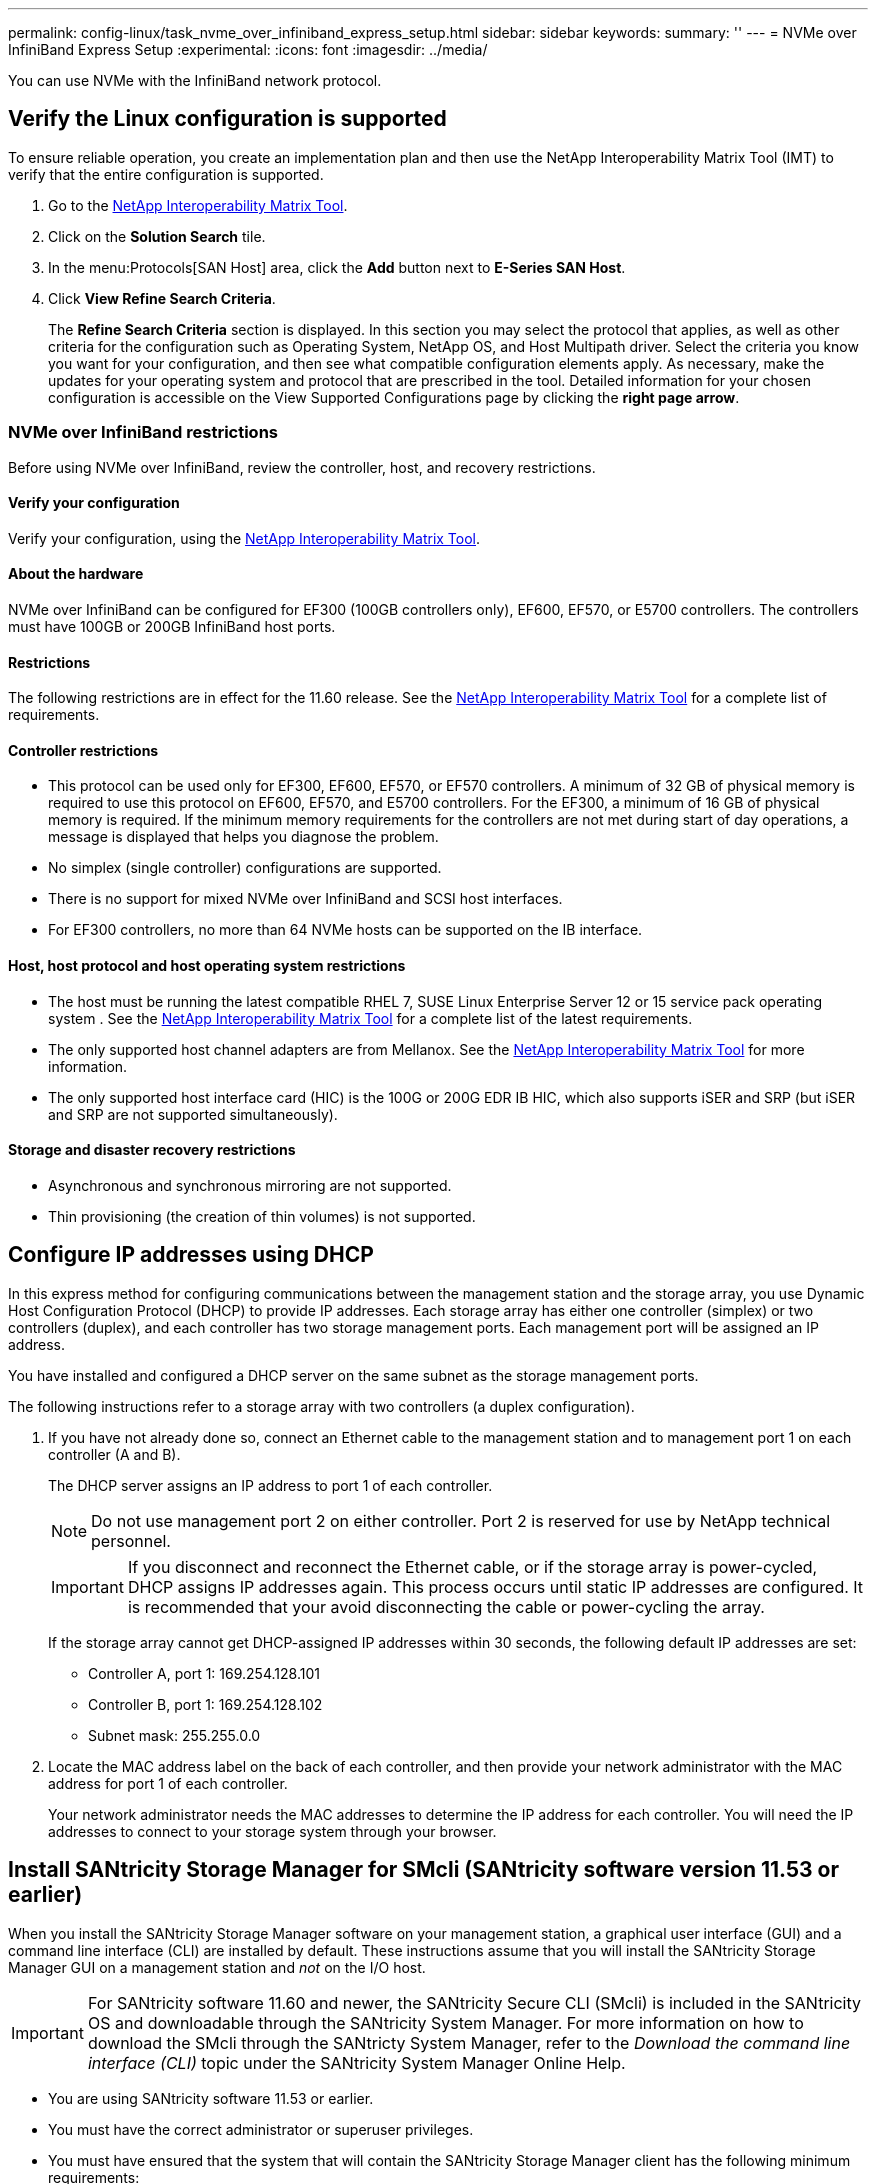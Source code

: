 ---
permalink: config-linux/task_nvme_over_infiniband_express_setup.html
sidebar: sidebar
keywords: 
summary: ''
---
= NVMe over InfiniBand Express Setup
:experimental:
:icons: font
:imagesdir: ../media/

[.lead]
You can use NVMe with the InfiniBand network protocol.

== Verify the Linux configuration is supported

[.lead]
To ensure reliable operation, you create an implementation plan and then use the NetApp Interoperability Matrix Tool (IMT) to verify that the entire configuration is supported.

. Go to the https://mysupport.netapp.com/matrix[NetApp Interoperability Matrix Tool].
. Click on the *Solution Search* tile.
. In the menu:Protocols[SAN Host] area, click the *Add* button next to *E-Series SAN Host*.
. Click *View Refine Search Criteria*.
+
The *Refine Search Criteria* section is displayed. In this section you may select the protocol that applies, as well as other criteria for the configuration such as Operating System, NetApp OS, and Host Multipath driver. Select the criteria you know you want for your configuration, and then see what compatible configuration elements apply. As necessary, make the updates for your operating system and protocol that are prescribed in the tool. Detailed information for your chosen configuration is accessible on the View Supported Configurations page by clicking the *right page arrow*.

=== NVMe over InfiniBand restrictions

[.lead]
Before using NVMe over InfiniBand, review the controller, host, and recovery restrictions.

==== Verify your configuration

Verify your configuration, using the https://mysupport.netapp.com/matrix[NetApp Interoperability Matrix Tool].

==== About the hardware

NVMe over InfiniBand can be configured for EF300 (100GB controllers only), EF600, EF570, or E5700 controllers. The controllers must have 100GB or 200GB InfiniBand host ports.

==== Restrictions

The following restrictions are in effect for the 11.60 release. See the https://mysupport.netapp.com/matrix[NetApp Interoperability Matrix Tool] for a complete list of requirements.

==== Controller restrictions

* This protocol can be used only for EF300, EF600, EF570, or EF570 controllers. A minimum of 32 GB of physical memory is required to use this protocol on EF600, EF570, and E5700 controllers. For the EF300, a minimum of 16 GB of physical memory is required. If the minimum memory requirements for the controllers are not met during start of day operations, a message is displayed that helps you diagnose the problem.
* No simplex (single controller) configurations are supported.
* There is no support for mixed NVMe over InfiniBand and SCSI host interfaces.
* For EF300 controllers, no more than 64 NVMe hosts can be supported on the IB interface.

==== Host, host protocol and host operating system restrictions

* The host must be running the latest compatible RHEL 7, SUSE Linux Enterprise Server 12 or 15 service pack operating system . See the https://mysupport.netapp.com/matrix[NetApp Interoperability Matrix Tool] for a complete list of the latest requirements.
* The only supported host channel adapters are from Mellanox. See the https://mysupport.netapp.com/matrix[NetApp Interoperability Matrix Tool] for more information.
* The only supported host interface card (HIC) is the 100G or 200G EDR IB HIC, which also supports iSER and SRP (but iSER and SRP are not supported simultaneously).

==== Storage and disaster recovery restrictions

* Asynchronous and synchronous mirroring are not supported.
* Thin provisioning (the creation of thin volumes) is not supported.

== Configure IP addresses using DHCP

[.lead]
In this express method for configuring communications between the management station and the storage array, you use Dynamic Host Configuration Protocol (DHCP) to provide IP addresses. Each storage array has either one controller (simplex) or two controllers (duplex), and each controller has two storage management ports. Each management port will be assigned an IP address.

You have installed and configured a DHCP server on the same subnet as the storage management ports.

The following instructions refer to a storage array with two controllers (a duplex configuration).

. If you have not already done so, connect an Ethernet cable to the management station and to management port 1 on each controller (A and B).
+
The DHCP server assigns an IP address to port 1 of each controller.
+
NOTE: Do not use management port 2 on either controller. Port 2 is reserved for use by NetApp technical personnel.
+
IMPORTANT: If you disconnect and reconnect the Ethernet cable, or if the storage array is power-cycled, DHCP assigns IP addresses again. This process occurs until static IP addresses are configured. It is recommended that your avoid disconnecting the cable or power-cycling the array.
+
If the storage array cannot get DHCP-assigned IP addresses within 30 seconds, the following default IP addresses are set:

 ** Controller A, port 1: 169.254.128.101
 ** Controller B, port 1: 169.254.128.102
 ** Subnet mask: 255.255.0.0

. Locate the MAC address label on the back of each controller, and then provide your network administrator with the MAC address for port 1 of each controller.
+
Your network administrator needs the MAC addresses to determine the IP address for each controller. You will need the IP addresses to connect to your storage system through your browser.

== Install SANtricity Storage Manager for SMcli (SANtricity software version 11.53 or earlier)

[.lead]
When you install the SANtricity Storage Manager software on your management station, a graphical user interface (GUI) and a command line interface (CLI) are installed by default. These instructions assume that you will install the SANtricity Storage Manager GUI on a management station and _not_ on the I/O host.

IMPORTANT: For SANtricity software 11.60 and newer, the SANtricity Secure CLI (SMcli) is included in the SANtricity OS and downloadable through the SANtricity System Manager. For more information on how to download the SMcli through the SANtricty System Manager, refer to the _Download the command line interface (CLI)_ topic under the SANtricity System Manager Online Help.

* You are using SANtricity software 11.53 or earlier.
* You must have the correct administrator or superuser privileges.
* You must have ensured that the system that will contain the SANtricity Storage Manager client has the following minimum requirements:
 ** *RAM*: 2 GB for Java Runtime Engine
 ** *Disk space*: 5 GB
 ** *OS/Architecture*: Refer to https://mysupport.netapp.com/site/[NetApp Support]*Downloads* > *Software* > *E-Series/EF-Series SANtricity Storage Manager* for guidance on determining the supported operating system versions and architectures.

This section describes how to install SANtricity Storage Manager on both the Windows and Linux OS platforms, because both Windows and Linux are common management station platforms when Linux is used for the data host.

. Download the SANtricity software release from https://mysupport.netapp.com/site/[NetApp Support]*Downloads* > *Software* > *E-Series/EF-Series SANtricity Storage Manager*.
. Run the SANtricity installer.
+
|===
| Windows| Linux
a|
Double-click the SMIA*.exe installation package to start the installation.
a|

 .. Go to the directory where the SMIA*.bin installation package is located.
 .. If the temp mount point does not have execute permissions, set the IATEMPDIR variable. Example: IATEMPDIR=/root ./SMIA-LINUXX64-11.25.0A00.0002.bin
 .. Run the chmod +x SMIA*.bin command to grant execute permission to the file.
 .. Run the ./SMIA*.bin command to start the installer.

+
|===

. Use the installation wizard to install the software on the management station.

== Access SANtricity System Manager and use the Setup wizard

[.lead]
You use the Setup wizard in SANtricity System Manager to configure your storage array.

* You have ensured that the device from which you will access SANtricity System Manager contains one of the following browsers:
+
|===
| Browser| Minimum version
a|
Google Chrome
a|
47
a|
Microsoft Internet Explorer
a|
11
a|
Microsoft Edge
a|
EdgeHTML 12
a|
Mozilla Firefox
a|
31
a|
Safari
a|
9
|===

* You are using out-of-band management.

The wizard automatically relaunches when you open System Manager or refresh your browser and _at least one_ of the following conditions is met:

* No pools and volume groups are detected.
* No workloads are detected.
* No notifications are configured.

. From your browser, enter the following URL: `https://<DomainNameOrIPAddress>`
+
IPAddress is the address for one of the storage array controllers.
+
The first time SANtricity System Manager is opened on an array that has not been configured, the Set Administrator Password prompt appears. Role-based access management configures four local roles: admin, support, security, and monitor. The latter three roles have random passwords that cannot be guessed. After you set a password for the admin role you can change all of the passwords using the admin credentials. See _SANtricity System Manager online help_ for more information on the four local user roles.

. Enter the System Manager password for the admin role in the Set Administrator Password and Confirm Password fields, and then select the *Set Password* button.
+
When you open System Manager and no pools, volumes groups, workloads, or notifications have been configured, the Setup wizard launches.

. Use the Setup wizard to perform the following tasks:
 ** *Verify hardware (controllers and drives)* -- Verify the number of controllers and drives in the storage array. Assign a name to the array.
 ** *Verify hosts and operating systems* -- Verify the host and operating system types that the storage array can access.
 ** *Accept pools* -- Accept the recommended pool configuration for the express installation method. A pool is a logical group of drives.
 ** *Configure alerts* -- Allow System Manager to receive automatic notifications when a problem occurs with the storage array.
 ** *Enable AutoSupport* -- Automatically monitor the health of your storage array and have dispatches sent to technical support.
. If you have not already created a volume, create one by going to *Storage* > *Volumes* > *Create* > *Volume*.
+
For more information, see the online help for SANtricity System Manager.

== Configure subnet manager

[.lead]
Using an InfiniBand switch to run subnet manager might cause unexpected path loss during high loads. To avoid path loss, configure the subnet manager on one or more of your hosts using opensm.

* You are running the latest compatible RHEL 7, SUSE Linux Enterprise Server 12 or 15 service pack operating system. See the https://mysupport.netapp.com/matrix[NetApp Interoperability Matrix Tool] for a complete list of the latest requirements.

. Use the ``ibstat -p``command to find `GUID0` and `GUID1` of the HCA ports. For example:
+
----
# ibstat -p
 0x248a070300a80a80
 0x248a070300a80a81
----

. The way that you configure Subnet Manager depends on your configuration:
 ** If you are using a single switch, start and enable the `opensm` service, then add the HCA port identifier values you found in link:task_nvme_over_infiniband_express_setup.md#STEP_7F5F9B74260F4842B83D82184CB1EC48[step 2] to the `opensm.conf` file on each port. Repeat for the other port.
  *** Edit the `/etc/rdma/opensm.conf` file to add the identifier for that port:
+
----
opensm -c /etc/rdma/opensm.conf

# The port GUID on which the OpenSM is running
guid 0x248a070300a80a80
----
 ** If you are using the direct connect method, or if you have multiple switches, enable Subnet Manager on each port of the connected HCA on the host:
  *** Add the following two lines to `/etc/rc.d/after.local` (for SUSE Linux Enterprise Server 12 and SLES 15 service pack ). Substitute the values you found in link:task_nvme_over_infiniband_express_setup.md#STEP_7F5F9B74260F4842B83D82184CB1EC48[step 2] for `GUID0` and `GUID1`. For `P0` and `P1`, use the subnet manager priorities, with 1 being the lowest and 15 the highest:
+
*SLES example*
+
----
 opensm -B -g GUID0 -p P0 -f /var/log/opensm-ib0.log
 opensm -B -g GUID1 -p P1 -f /var/log/opensm-ib1.log
----
+
An example of the command with value substitutions.
+
----
# cat /etc/rc.d/rc.local
 opensm -B -g 0x248a070300a80a80 -p 15 -f /var/log/opensm-ib0.log
 opensm -B -g 0x248a070300a80a81 -p 1 -f /var/log/opensm-ib1.log
----

  *** Add the following two lines to `/etc/rc.d/rc.local` (for RHEL 7 ).Substitute the values you found in link:task_nvme_over_infiniband_express_setup.md#STEP_7F5F9B74260F4842B83D82184CB1EC48[step 2] for `GUID0` and `GUID1`. For `P0` and `P1`, use the subnet manager priorities, with 1 being the lowest and 15 the highest:
+
*RHEL example*
+
----
 opensm -B -g GUID0 -p P0 -f /var/log/opensm-ib0.log
 opensm -B -g GUID1 -p P1 -f /var/log/opensm-ib1.log
----
+
An example of the command with value substitutions.
+
----
# cat /etc/rc.d/rc.local
 opensm -B -g 0x248a070300a80a80 -p 15 -f /var/log/opensm-ib0.log
 opensm -B -g 0x248a070300a80a81 -p 1 -f /var/log/opensm-ib1.log
----

== Set up NVMe over InfiniBand on the host side

[.lead]
Configuring an NVMe initiator in an InfiniBand environment includes installing and configuring the infiniband, nvme-cli, and rdma packages, configuring initiator IP addresses, and setting up the NVMe-oF layer on the host.

* You are running the latest compatible RHEL 7, SUSE Linux Enterprise Server 12 and 15 service pack operating system. See the https://mysupport.netapp.com/matrix[NetApp Interoperability Matrix Tool] for a complete list of the latest requirements.

. Install the rdma, nvme-cli, and infiniband packages:
+
----

# zypper install infiniband-diags
# zypper install rdma-core
# zypper install nvme-cli
----
+
*RHEL 7*
+
----

# yum install infiniband-diags
# yum install rdma-core
# yum install nvme-cli
----

. Enable ipoib. Edit the `/etc/rdma/rdma.conf` file and modify the entry for loading ipoib:
+
----
IPOIB_LOAD=yes
----

. Check that both ib port links are up and the State = Active:
+
----
 # ibstat
----
+
----
CA 'mlx4_0'
        CA type: MT4099
        Number of ports: 2
        Firmware version: 2.40.7000
        Hardware version: 1
        Node GUID: 0x0002c90300317850
        System image GUID: 0x0002c90300317853
        Port 1:
                State: Active
                Physical state: LinkUp
                Rate: 40
                Base lid: 4
                LMC: 0
                SM lid: 4
                Capability mask: 0x0259486a
                Port GUID: 0x0002c90300317851
                Link layer: InfiniBand
        Port 2:
                State: Active
                Physical state: LinkUp
                Rate: 56
                Base lid: 5
                LMC: 0
                SM lid: 4
                Capability mask: 0x0259486a
                Port GUID: 0x0002c90300317852
                Link layer: InfiniBand
----

. Set up IPv4 IP addresses on the ib ports.
+
For SUSE Linux Enterprise Server 12 and 15, create the file /etc/sysconfig/network/ifcfg-ib0
+
----

  BOOTPROTO='static'
  BROADCAST=
  ETHTOOL_OPTIONS=
  IPADDR='10.10.10.100/24'
  IPOIB_MODE='connected'
  MTU='65520'
  NAME=
  NETWORK=
  REMOTE_IPADDR=
  STARTMODE='auto'
----
+
Then, create the file /etc/sysconfig/network/ifcfg-ib1.
+
----

  BOOTPROTO='static'
  BROADCAST=
  ETHTOOL_OPTIONS=
  IPADDR='11.11.11.100/24'
  IPOIB_MODE='connected'
  MTU='65520'
  NAME=
  NETWORK=
  REMOTE_IPADDR=
  STARTMODE='auto'
----
+
For RHEL, create the file /etc/sysconfig/network-scripts/ifcfg-ib0:
+
----

  CONNECTED_MODE=no
  TYPE=InfiniBand
  PROXY_METHOD=none
  BROWSER_ONLY=no
  BOOTPROTO=static
  IPADDR='10.10.10.100/24'
  DEFROUTE=no
  IPV4=FAILURE_FATAL=yes
  IPV6INIT=no
  NAME=ib0
  ONBOOT=yes
----
+
Then, create the file /etc/sysconfig/network-scripts/ifcfg-ib1:.
+
----

  CONNECTED_MODE=no
  TYPE=InfiniBand
  PROXY_METHOD=none
  BROWSER_ONLY=no
  BOOTPROTO=static
  IPADDR='11.11.11.100/24'
  DEFROUTE=no
  IPV4=FAILURE_FATAL=yes
  IPV6INIT=no
  NAME=ib1
  ONBOOT=yes
----

. Enable the `ib` interface:
+
----

# ifup ib0
# ifup ib1
----

. Verify the IP addresses you will use to connect to the array. Run this command for both `ib0` and `ib1`:
+
----

# ip addr show ib0
# ip addr show ib1
----
+
As shown in the example below, the IP address for `ib0` is `10.10.10.255`.
+
----
10: ib0: <BROADCAST,MULTICAST,UP,LOWER_UP> mtu 65520 qdisc pfifo_fast state UP group default qlen 256
    link/infiniband 80:00:02:08:fe:80:00:00:00:00:00:00:00:02:c9:03:00:31:78:51 brd 00:ff:ff:ff:ff:12:40:1b:ff:ff:00:00:00:00:00:00:ff:ff:ff:ff
    inet 10.10.10.255 brd 10.10.10.255 scope global ib0
       valid_lft forever preferred_lft forever
    inet6 fe80::202:c903:31:7851/64 scope link
       valid_lft forever preferred_lft forever
----
+
As shown in the example below, the IP address for `ib1` is `11.11.11.255`.
+
----
10: ib1: <BROADCAST,MULTICAST,UP,LOWER_UP> mtu 65520 qdisc pfifo_fast state UP group default qlen 256
    link/infiniband 80:00:02:08:fe:80:00:00:00:00:00:00:00:02:c9:03:00:31:78:51 brd 00:ff:ff:ff:ff:12:40:1b:ff:ff:00:00:00:00:00:00:ff:ff:ff:ff
    inet 11.11.11.255 brd 11.11.11.255 scope global ib0
       valid_lft forever preferred_lft forever
    inet6 fe80::202:c903:31:7851/64 scope link
       valid_lft forever preferred_lft forever
----

. Set up the NVMe-oF layer on the host.
 .. Create the following files under /etc/modules-load.d/ to load the `nvme-rdma` kernel module and make sure the kernel module will always be on, even after a reboot:
+
----

# cat /etc/modules-load.d/nvme-rdma.conf
  nvme-rdma
----

== Configure storage array NVMe over InfiniBand connections

[.lead]
If your controller includes an NVMe over InfiniBand port, you can configure the IP address of each port using SANtricity System Manager.

. Select *Hardware*.
. If the graphic shows the drives, click *Show back of shelf*.
+
The graphic changes to show the controllers instead of the drives.

. Click the controller with the NVMe over InfiniBand ports you want to configure.
+
The controller's context menu appears.

. Select *Configure NVMe over InfiniBand ports*.
+
NOTE: The Configure NVMe over InfiniBand ports option appears only if System Manager detects NVMe over InfiniBand ports on the controller.
+
The *Configure NVMe over InfiniBand Ports* dialog box opens.

. In the drop-down list, select the HIC port you want to configure, and then enter the IP address of the port.
. Click *Configure*.
. Repeat steps 5 and 6 for the other HIC ports that will be used.

== Discover and connect to the storage from the host

[.lead]
Before making definitions of each host in SANtricity System Manager, you must discover the target controller ports from the host, and then establish NVMe connections.

. Discover available subsystems on the NVMe-oF target for all paths using the following command:
+
----
nvme discover -t rdma -a target_ip_address
----
+
In this command, target_ip_address is the IP address of the target port.
+
NOTE: The `nvme discover` command discovers all controller ports in the subsystem, regardless of host access.
+
----
# nvme discover  -t rdma -a 10.10.10.100
 Discovery Log Number of Records 2, Generation counter 0
 =====Discovery Log Entry 0======
 trtype:  rdma
 adrfam:  ipv4
 subtype: nvme subsystem
 treq:    not specified
 portid:  0
 trsvcid: 4420
 subnqn:  nqn.1992-08.com.netapp:5700.600a098000af41580000000058ed54be
 traddr: 10.10.10.100
 rdma_prtype: infiniband
 rdma_qptype: connected
 rdma_cms:    rdma-cm
 rdma_pkey: 0x0000
=====Discovery Log Entry 1======
 trtype:  rdma
 adrfam:  ipv4
 subtype: nvme subsystem
 treq:    not specified
 portid:  1
 trsvcid: 4420
 subnqn:  nqn.1992-08.com.netapp:5700.600a098000af41580000000058ed54be
 traddr: 11.11.11.100
 rdma_prtype: infiniband
 rdma_qptype: connected
 rdma_cms:    rdma-cm
 rdma_pkey: 0x0000
----

. Repeat step 1 for any other connections.
. Connect to the discovered subsystem on the first path using the command: ``nvme connect -t rdma -n``discovered_sub_nqn``-a``target_ip_address``-Q``queue_depth_setting``-l``controller_loss_timeout_period
+
NOTE: The `nvme connect -t rdma -n discovered_sub_nqn -a target_ip_address -Q queue_depth_setting -l controller_loss_timeout_period` command does not persist through reboot. The NVMe connect command will need to executed after each reboot to re-establish the NVMe connections.
+
NOTE: The nvme connections do not persist through system reboot or extended periods of the controller being unavailable.
+
IMPORTANT: Connections are not established for any discovered port inaccessible by the host.
+
IMPORTANT: If you specify a port number using this command, the connection fails. The default port is the only port set up for connections.
+
IMPORTANT: The recommended queue depth setting is 1024. Override the default setting of 128 with 1024 using the ``-Q 1024``command line option, as shown in the following example.
+
IMPORTANT: The recommended controller loss timeout period in seconds is 60 minutes (3600 seconds). Override the default setting of 600 seconds with 3600 seconds using the `-l 3600` command line option, as shown in the following example.
+
----
  # nvme connect -t rdma -a 10.10.10.100 -n  nqn.1992-08.com.netapp:5700.600a098000af41580000000058ed54be -Q 1024 -l 3600
----

. Use the `nvme list` command to see a list of the NVMe devices currently connected. In the example below, it is `nvme0n1`.
+
----
 # nvme list

 Node          SN            Model             Namespace
 -------------------------------------------------------
 /dev/nvme0n1  021648023161  NetApp E-Series      1
----
+
----
Usage                 Format           FW Rev
--------------------------------------------------------------
5.37 GB /5.37 GB      512 B + 0 B      0842XXXX
----

. Connect to the discovered subsystem on the second path:
+
----
  # nvme connect -t rdma -a 11.11.11.100 -n  nqn.1992-08.com.netapp:5700.600a098000af41580000000058ed54be -Q 1024 -l 3600
----

. Use the Linux lsblk and grep commands to show additional information about each block device:
+
----
 # lsblk | grep nvme

 nvme0n1    259:0    0     5G  0 disk
 nvme1n1    259:0    0     5G  0 disk
----

. Use the `nvme list` command to see a new list of the NVMe devices currently connected. In the example below, it is `nvme0n1` and `nvme0n1`.
+
----
 # nvme list
 Node          SN            Model                   Namespace
 -------------------------------------------------------------
 /dev/nvme0n1  021648023161  NetApp E-Series          1
 /dev/nvme1n1  021648023161  NetApp E-Series          1
----
+
----
Usage                 Format           FW Rev
--------------------------------------------------------------
5.37 GB /5.37 GB          512 B + 0 B      0842XXXX
5.37 GB /5.37 GB          512 B + 0 B      0842XXXX
----

== Define a host

[.lead]
Using SANtricity System Manager, you define the hosts that send data to the storage array. Defining a host is one of the steps required to let the storage array know which hosts are attached to it and to allow I/O access to the volumes.

Keep these guidelines in mind when you define a host:

* You must define the host identifier ports that are associated with the host.
* Make sure that you provide the same name as the host's assigned system name.
* This operation does not succeed if the name you choose is already in use.
* The length of the name cannot exceed 30 characters.

. Select *Storage* > *Hosts*.
. Click *Create* > *Host*.
+
The Create Host dialog box appears.

. Select the settings for the host as appropriate.
+
Field details
+
|===
| Setting| Description
a|
Name
a|
Type a name for the new host.
a|
Host operating system type
a|
Select one of the following options from the drop-down list:

 ** *SANtricity 11.60 and newer*
+
Linux

 ** *Pre SANtricity 11.60*
+
Linux DM-MP (Kernel 3.10 or later)

a|
Host interface type
a|
Select the host interface type that you want to use.
a|
Host ports
a|
Do one of the following:

 ** *Select I/O Interface*
+
If the host ports have logged in, you can select host port identifies from the list. This is the recommended method.

 ** *Manual add*
+
If the host ports have not logged in, look at `/etc/nvme/hostnqn` on the host to find the hostnqn identifiers and associate them with the host definition.
+
You can manually enter the host port identifiers or copy/paste them from the `/etc/nvme/hostnqn` file (one at a time) into the *Host ports* field.
+
You must add one host port identifier at a time to associate it with the host, but you can continue to select as many identifiers that are associated with the host. Each identifier is displayed in the *Host ports* field. If necessary, you also can remove an identifier by selecting the *X* next to it.

+
|===

. Click *Create*.

After the host is successfully created, SANtricity System Manager creates a default name for each host port configured for the host.

The default alias is <Hostname_Port Number>. For example, the default alias for the first port created for host IPT is IPT_1.

== Assign a volume

[.lead]
You must assign a volume (namespace) to a host or host cluster so it can be used for I/O operations. This assignment grants a host or host cluster access to one or more namespaces in a storage array.

Keep these guidelines in mind when you assign volumes:

* You can assign a volume to only one host or host cluster at a time.
* Assigned volumes are shared between controllers in the storage array.
* The same namespace ID (NSID) cannot be used twice by a host or a host cluster to access a volume. You must use a unique NSID.

Assigning a volume fails under these conditions:

* All volumes are assigned.
* The volume is already assigned to another host or host cluster.

The ability to assign a volume is unavailable under these conditions:

* No valid hosts or host clusters exist.
* All volume assignments have been defined.

All unassigned volumes are displayed, but functions for hosts with or without Data Assurance (DA) apply as follows:

* For a DA-capable host, you can select volumes that are either DA-enabled or not DA-enabled.
* For a host that is not DA-capable, if you select a volume that is DA-enabled, a warning states that the system must automatically turn off DA on the volume before assigning the volume to the host.

. Select *Storage* > *Hosts*.
. Select the host or host cluster to which you want to assign volumes, and then click *Assign Volumes*.
+
A dialog box appears that lists all the volumes that can be assigned. You can sort any of the columns or type something in the *Filter* box to make it easier to find particular volumes.

. Select the checkbox next to each volume that you want to assign or select the checkbox in the table header to select all volumes.
. Click *Assign* to complete the operation.

After successfully assigning a volume or volumes to a host or a host cluster, the system performs the following actions:

* The assigned volume receives the next available NSID. The host uses the NSID to access the volume.
* The user-supplied volume name appears in volume listings associated to the host.

== Display the volumes visible to the host

[.lead]
Use the SMdevices tool, part of the nvme-cli package, to view the volumes currently visible on the host. This is an alternative to the `nvme list` command.

. To view information about each NVMe path to an E-Series volume, use thenvme netapp smdevices [-o <format>] command. The output <format> can be normal (the default if -o is not used), column, or json.
+
----
# nvme netapp smdevices
/dev/nvme1n1, Array Name ICTM0706SYS04, Volume Name NVMe2, NSID 1, Volume ID 000015bd5903df4a00a0980000af4462, Controller A, Access State unknown, 2.15GB
/dev/nvme1n2, Array Name ICTM0706SYS04, Volume Name NVMe3, NSID 2, Volume ID 000015c05903e24000a0980000af4462, Controller A, Access State unknown, 2.15GB
/dev/nvme1n3, Array Name ICTM0706SYS04, Volume Name NVMe4, NSID 4, Volume ID 00001bb0593a46f400a0980000af4462, Controller A, Access State unknown, 2.15GB
/dev/nvme1n4, Array Name ICTM0706SYS04, Volume Name NVMe6, NSID 6, Volume ID 00001696593b424b00a0980000af4112, Controller A, Access State unknown, 2.15GB
/dev/nvme2n1, Array Name ICTM0706SYS04, Volume Name NVMe2, NSID 1, Volume ID 000015bd5903df4a00a0980000af4462, Controller B, Access State unknown, 2.15GB
/dev/nvme2n2, Array Name ICTM0706SYS04, Volume Name NVMe3, NSID 2, Volume ID 000015c05903e24000a0980000af4462, Controller B, Access State unknown, 2.15GB
/dev/nvme2n3, Array Name ICTM0706SYS04, Volume Name NVMe4, NSID 4, Volume ID 00001bb0593a46f400a0980000af4462, Controller B, Access State unknown, 2.15GB
/dev/nvme2n4, Array Name ICTM0706SYS04, Volume Name NVMe6, NSID 6, Volume ID 00001696593b424b00a0980000af4112, Controller B, Access State unknown, 2.15GB
----

== Set up failover

[.lead]
Multipath software provides a redundant path to the storage array in case one of the physical paths is disrupted. There are currently two methods of multipathing available for NVMe, and which you will be using is going to be dependent on which OS version you are running. For RHEL 7 and SLES 12, device mapper multipath (DMMP) will be used. For SLES 15, a native NVMe multipathing solution will be used.

=== Configure the host to run failover

[.lead]
The SUSE Linux Enterprise Server host requires configuration changes to run failover. The failover solution uses DM-MP.

* You have installed the required packages on your system.
* For Red Hat (RHEL) hosts, verify the packages are installed by running `rpm -q device-mapper-multipath`
* For SLES hosts, verify the packages are installed by running `rpm -q multipath-tools`
+
NOTE: Refer to the NetApp Interoperability Matrix Tool (IMT) to ensure any required updates are installed as multipathing may not work correctly with the GA versions of SLES or RHEL.

By default, DM-MP is disabled in RHWL and SLES. Complete the following steps to enable DM-MP components on the host.

. Add the NVMe E-Series device entry to the devices section of the `/etc/multipath.conf` file, as shown in the following example:
+
----

devices {
        device {
                vendor "NVME"
                product "NetApp E-Series*"
                path_grouping_policy group_by_prio
                failback immediate
                no_path_retry 30
        }
}
----

. Configure `multipathd` to start at system boot.
+
----
# systemctl enable multipathd
----

. Start `multipathd` if it is not currently running.
+
----
# systemctl start multipathd
----

. Verify the status of `multipathd` to make sure it is active and running:
+
----
# systemctl status multipathd
----

== Access NVMe volumes for virtual device targets

[.lead]
You can configure the I/O directed to the device target based on your version of SLES (SUSE Linux version). For RHEL 7 and SLES 12, I/O is directed to virtual device targets by the Linux host. DM-MP manages the physical paths underlying these virtual targets.

=== Virtual devices are I/O targets

Make sure you are running I/O only to the virtual devices created by DM-MP and not to the physical device paths. If you are running I/O to the physical paths, DM-MP cannot manage a failover event and the I/O fails.

You can access these block devices through the `dm` device or the `symlink` in `/dev/mapper`, for example:

----
/dev/dm-1
/dev/mapper/eui.00001bc7593b7f5f00a0980000af4462
----

=== Example

The following example output from the `nvme list` command shows the host node name and its correlation with the namespace ID.

----

NODE         SN           MODEL           NAMESPACE

/dev/nvme1n1 021648023072 NetApp E-Series 10
/dev/nvme1n2 021648023072 NetApp E-Series 11
/dev/nvme1n3 021648023072 NetApp E-Series 12
/dev/nvme1n4 021648023072 NetApp E-Series 13
/dev/nvme2n1 021648023151 NetApp E-Series 10
/dev/nvme2n2 021648023151 NetApp E-Series 11
/dev/nvme2n3 021648023151 NetApp E-Series 12
/dev/nvme2n4 021648023151 NetApp E-Series 13
----

|===
| Column| Description
a|
`Node`

a|
The node name includes two parts:

* The notation `nvme1` represents controller A and `nvme2` represents controller B.
* The notation `n1`, `n2`, and so on represent the namespace identifier from the host perspective. These identifiers are repeated in the table, once for controller A and once for controller B.

a|
`Namespace`

a|
The Namespace column lists the namespace ID (NSID), which is the identifier from the storage array perspective.

|===
In the following `multipath -ll` output, the optimized paths are shown with a `prio` value of 50, while the non-optimized paths are shown with a `prio` value of 10.

The Linux operating system routes I/O to the path group that is shown as `status=active`, while the path groups listed as `status=enabled` are available for failover.

----
eui.00001bc7593b7f500a0980000af4462 dm-0 NVME,NetApp E-Series
size=15G features='1 queue_if_no_path' hwhandler='0' wp=rw
|-+- policy='service-time 0' prio=50 status=active
| `- #:#:#:# nvme1n1 259:5 active ready running
`-+- policy='service-time 0' prio=10 status=enabled
  `- #:#:#:# nvme2n1 259:9  active ready running

eui.00001bc7593b7f5f00a0980000af4462 dm-0 NVME,NetApp E-Series
size=15G features='1 queue_if_no_path' hwhandler='0' wp=rw
|-+- policy='service-time 0' prio=0 status=enabled
| `- #:#:#:# nvme1n1 259:5 failed faulty running
`-+- policy='service-time 0' prio=10 status=active
  `- #:#:#:# nvme2n1 259:9  active ready running
----

|===
| Line item| Description
a|
`policy='service-time 0' prio=50 status=active`

a|
This line and the following line show that `nvme1n1`, which is the namespace with an NSID of 10, is optimized on the path with a `prio` value of 50 and a `status` value of `active`.

This namespace is owned by controller A.

a|
`policy='service-time 0' prio=10 status=enabled`

a|
This line shows the failover path for namespace 10, with a `prio` value of 10 and a `status` value of `enabled`. I/O is not being directed to the namespace on this path at the moment.

This namespace is owned by controller B.

a|
`policy='service-time 0' prio=0 status=enabled`

a|
This example shows ``multipath -ll``output from a different point in time, while controller A is rebooting. The path to namespace 10 is shown as `failed faulty running` with a `prio` value of 0 and a `status` value of `enabled`.

a|
`policy='service-time 0' prio=10 status=active`

a|
Note that the `active` path refers to `nvme2`, so the I/O is being directed on this path to controller B.

|===

== Access NVMe volumes for physical NVMe device targets

[.lead]
You can configure the I/O directed to the device target based on your version of SLES (SUSE Linux version). For SLES 15, I/O is directed to the physical NVMe device targets by the Linux host. A native NVMe multipathing solution manages the physical paths underlying the single apparent physical device displayed by the host.

NOTE: It is best practice to use the links in /dev/disk/by-id/ rather than /dev/nvme0n1, for example:

----
# ls /dev/disk/by-id/ -l lrwxrwxrwx 1 root root 13 Oct 18 15:14
nvme-
eui.0000320f5cad32cf00a0980000af4112 -> ../../nvme0n1
----

=== Physical NVMe devices are I/O targets

Run I/O to the physical nvme device path. There should only be one of these devices present for each namespace using the following format:

----
/dev/nvme[subsys#]n[id#]
----

All paths are virtualized using the native multipathing solution underneath this device.

You can view your paths by running:

----
# nvme list-subsys
----

Example output:

----
nvme-subsys0 - NQN=nqn.1992-08.com.netapp:5700.600a098000a522500000000589aa8a6
\
+- nvme0 rdma traddr=192.4.21.131 trsvcid=4420 live
+- nvme1 rdma traddr=192.4.22.141 trsvcid=4420 live
----

If you specify a namespace device when using the 'nvme list-subsys' command, it provides additional information about the paths to that namespace:

----
# nvme list-subsys /dev/nvme0n1
nvme-subsys0 - NQN=nqn.1992-08.com.netapp:5700.600a098000af44620000000058d5dd96
\
 +- nvme0 rdma traddr=192.168.130.101 trsvcid=4420 live non-optimized
 +- nvme1 rdma traddr=192.168.131.101 trsvcid=4420 live non-optimized
 +- nvme2 rdma traddr=192.168.130.102 trsvcid=4420 live optimized
 +- nvme3 rdma traddr=192.168.131.102 trsvcid=4420 live optimized
----

There are also hooks into the multipath commands to allow you to view your path information for native failover through them as well:

----
#multipath -ll
----

NOTE: To view the path information, the following must be set in `/etc/multipath.conf`:

----

defaults {
        enable_foreign nvme
}
----

Example output:

----
eui.0000a0335c05d57a00a0980000a5229d [nvme]:nvme0n9 NVMe,Netapp E-Series,08520001
size=4194304 features='n/a' hwhandler='ANA' wp=rw
|-+- policy='n/a' prio=50 status=optimized
| `- 0:0:1 nvme0c0n1 0:0 n/a optimized    live
`-+- policy='n/a' prio-10 status=non-optimized
`- 0:1:1 nvme0c1n1 0:0 n/a non-optimized    live
----

== Create filesystems (RHEL 7 and SLES 12)

[.lead]
For RHEL 7 and SLES 12, you create a file system on the namespace and mount the filesystem.

. Run the multipath -ll command to get a list of/dev/mapper/dm devices.
+
----
# multipath -ll
----
+
The result of this command shows two devices, dm-19 and dm-16 :
+
----
eui.00001ffe5a94ff8500a0980000af4444 dm-19 NVME,NetApp E-Series
size=10G features='1 queue_if_no_path' hwhandler='0' wp=rw
|-+- policy='service-time 0' prio=50 status=active
| |- #:#:#:# nvme0n19 259:19  active ready running
| `- #:#:#:# nvme1n19 259:115 active ready running
`-+- policy='service-time 0' prio=10 status=enabled
  |- #:#:#:# nvme2n19 259:51  active ready running
  `- #:#:#:# nvme3n19 259:83  active ready running
eui.00001fd25a94fef000a0980000af4444 dm-16 NVME,NetApp E-Series
size=16G features='1 queue_if_no_path' hwhandler='0' wp=rw
|-+- policy='service-time 0' prio=50 status=active
| |- #:#:#:# nvme0n16 259:16  active ready running
| `- #:#:#:# nvme1n16 259:112 active ready running
`-+- policy='service-time 0' prio=10 status=enabled
  |- #:#:#:# nvme2n16 259:48  active ready running
  `- #:#:#:# nvme3n16 259:80  active ready running
----

. Create a file system on the partition for each /dev/mapper/eui- device.
+
The method for creating a file system varies depending on the file system chosen. This example shows creating an ext4 file system.
+
----
# mkfs.ext4 /dev/mapper/dm-19
mke2fs 1.42.11 (09-Jul-2014)
Creating filesystem with 2620928 4k blocks and 655360 inodes
Filesystem UUID: 97f987e9-47b8-47f7-b434-bf3ebbe826d0
Superblock backups stored on blocks:
        32768, 98304, 163840, 229376, 294912, 819200, 884736, 1605632

Allocating group tables: done
Writing inode tables: done
Creating journal (32768 blocks): done
Writing superblocks and filesystem accounting information: done
----

. Create a folder to mount the new device.
+
----
# mkdir /mnt/ext4
----

. Mount the device.
+
----
# mount /dev/mapper/eui.00001ffe5a94ff8500a0980000af4444 /mnt/ext4
----

== Create filesystems (SLES 15)

[.lead]
For SLES 15, you create a filesystem on the native nvme device and mount the filesystem.

. Run the multipath -ll command to get a list of /dev/nvme devices.
+
----
# multipath -ll
----
+
The result of this command shows device nvme0n6.
+
----
eui.000082dd5c05d39300a0980000a52225 [nvme]:nvme0n6 NVMe,NetApp E-Series,08520000
size=4194304 features='n/a' hwhandler='ANA' wp=rw
|-+- policy='n/a' prio=50 status=optimized
| `- 0:0:1 nvme0c0n1 0:0 n/a optimized     live
|-+- policy='n/a' prio=50 status=optimized
| `- 0:1:1 nvme0c1n1 0:0 n/a optimized     live
|-+- policy='n/a' prio=10 status=non-optimized
| `- 0:2:1 nvme0c2n1 0:0 n/a non-optimized live
`-+- policy='n/a' prio=10 status=non-optimized
  `- 0:3:1 nvme0c3n1 0:0 n/a non-optimized live
----

. Create a file system on the partition for each /dev/nvme0n# device.
+
The method for creating a file system varies depending on the file system chosen. This example shows creating an ext4 file system.
+
----
# mkfs.ext4 /dev/disk/by-id/nvme-eui.000082dd5c05d39300a0980000a52225
mke2fs 1.42.11 (22-Oct-2019)
Creating filesystem with 2620928 4k blocks and 655360 inodes
Filesystem UUID: 97f987e9-47b8-47f7-b434-bf3ebbe826d0
Superblock backups stored on blocks:
        32768, 98304, 163840, 229376, 294912, 819200, 884736, 1605632

Allocating group tables: done
Writing inode tables: done
Creating journal (32768 blocks): done
Writing superblocks and filesystem accounting information: done
----

. Create a folder to mount the new device.
+
----
# mkdir /mnt/ext4
----

. Mount the device.
+
----
# mount /dev/disk/by-id/nvme-eui.000082dd5c05d39300a0980000a52225 /mnt/ext4
----

== Verify storage access on the host

[.lead]
Before using the namespace, you verify that the host can write data to the namespace and read it back.

You must have initialized the namespace and formatted it with a file system.

. On the host, copy one or more files to the mount point of the disk.
. Copy the files back to a different folder on the original disk.
. Run the diff command to compare the copied files to the originals.

Remove the file and folder that you copied.

== NVMe over InfiniBand worksheet

[.lead]
You can use this worksheet to record NVMe over Infiniband storage configuration information. You need this information to perform provisioning tasks.

=== NVMe over InfiniBand: Host identifiers

NOTE: The software initiator NQN is determined during the task, .

Locate and document the initiator NQN from each host. The NQN is typically found in the /ect/nvme/hostnqn file.

|===
| Callout No.| Host port connections| Host NQN
a|
1
a|
Host (initiator) 1
a|
 
a|
n/a
a|
 
a|
 
a|
n/a
a|
 
a|
 
a|
n/a
a|
 
a|
 
a|
n/a
a|
 
a|
 
|===

=== NVMe over InfiniBand: Recommended configuration

In a direct connect topology, one or more hosts are directly connected to the subsystem. In the SANtricity OS 11.50 release, we support a single connection from each host to a subsystem controller, as shown below. In this configuration, one HCA (host channel adapter) port from each host should be on the same subnet as the E-Series controller port it is connected to, but on a different subnet from the other HCA port.

image::../media/nvmeof_direct_connect.gif[]

=== NVMe over InfiniBand: Target NQN

Document the target NQN for the storage array. You will use this information in link:task_nvme_over_infiniband_express_setup.md#[Configure storage array NVMe over InfiniBand connections] .

Find the Storage Array NQN name using SANtricity: *Storage Array* > *NVMe over Infiniband* > *Manage Settings*. This information might be necessary when you create NVMe over Infiniband sessions from operating systems that do not support send targets discovery.

|===
| Callout No.| Array name| Target IQN
a|
6
a|
Array controller (target)
a|
 
|===

=== NVMe over InfiniBand: Network configuration

Document the network configuration that will be used for the hosts and storage on the InfiniBand fabric. These instructions assume that two subnets will be used for full redundancy.

Your network administrator can provide the following information. You use this information in the topic, link:task_nvme_over_infiniband_express_setup.md#[Configure storage array NVMe over InfiniBand connections].

=== Subnet A

Define the subnet to be used.

|===
| Network Address| Netmask
a|
 
a|
 
|===
Document the NQNs to be used by the array ports and each host port.

|===
| Callout No.| Array controller (target) port connections| NQN
a|
3
a|
Switch
a|
_not applicable_
a|
5
a|
Controller A, port 1
a|
 
a|
4
a|
Controller B, port 1
a|
 
a|
2
a|
Host 1, port 1
a|
 
a|
 
a|
(Optional) Host 2, port 1
a|
 
|===

=== Subnet B

Define the subnet to be used.

|===
| Network Address| Netmask
a|
 
a|
 
|===
Document the IQNs to be used by the array ports and each host port.

|===
| Callout No.| Array controller (target) port connections| NQN
a|
8
a|
Switch
a|
_not applicable_
a|
10
a|
Controller A, port 2
a|
 
a|
9
a|
Controller B, port 2
a|
 
a|
7
a|
Host 1, port 2
a|
 
a|
 
a|
(Optional) Host 2, port 2
a|
 
|===

=== NVMe over InfiniBand: Mapping host name

NOTE: The mapping host name is created during the workflow.

|===
a|
Mapping host name
a|
 
a|
Host OS type
a|
 
|===
